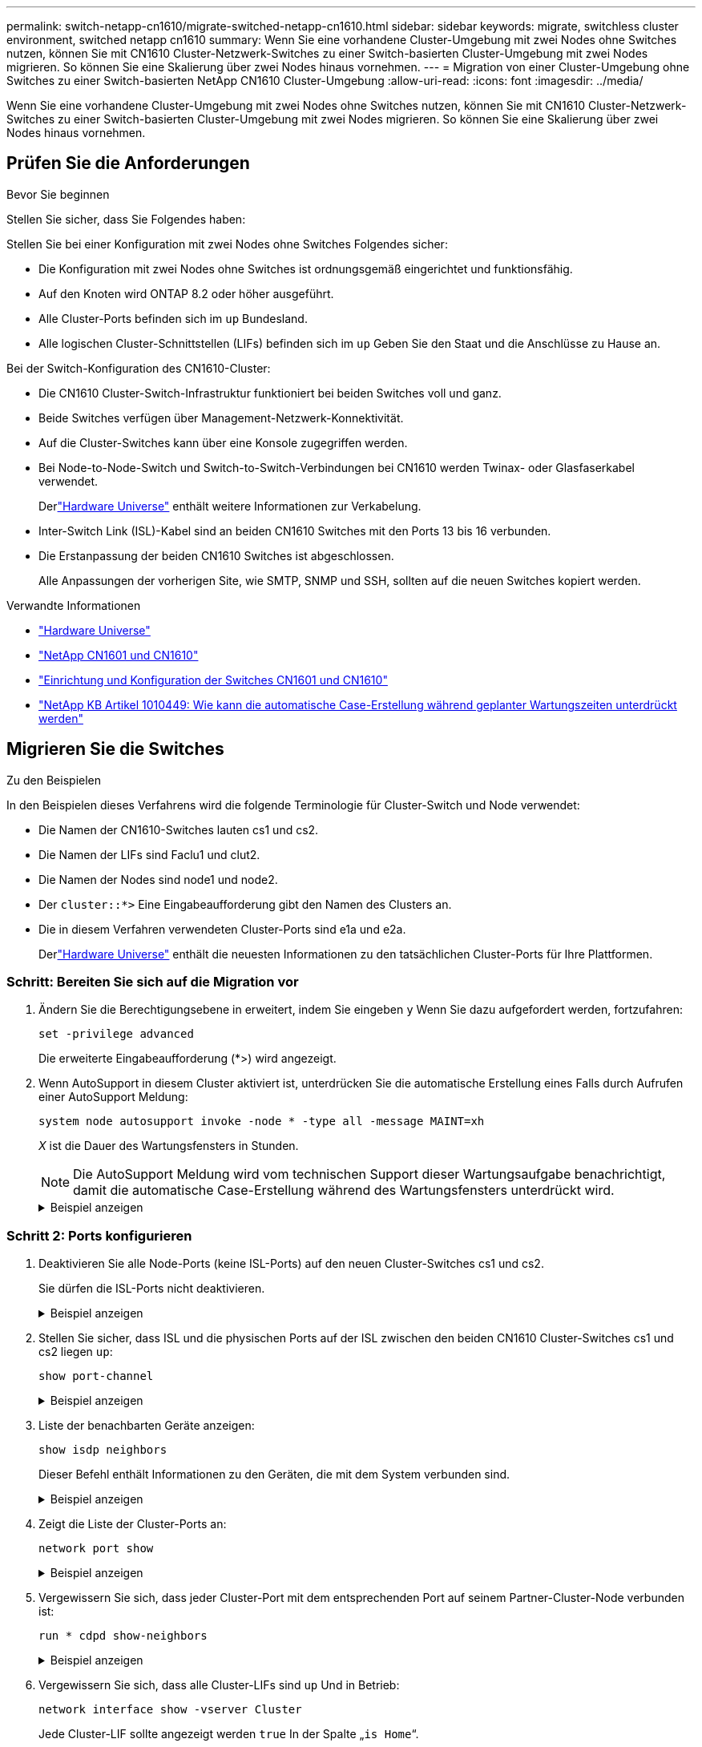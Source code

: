 ---
permalink: switch-netapp-cn1610/migrate-switched-netapp-cn1610.html 
sidebar: sidebar 
keywords: migrate, switchless cluster environment, switched netapp cn1610 
summary: Wenn Sie eine vorhandene Cluster-Umgebung mit zwei Nodes ohne Switches nutzen, können Sie mit CN1610 Cluster-Netzwerk-Switches zu einer Switch-basierten Cluster-Umgebung mit zwei Nodes migrieren. So können Sie eine Skalierung über zwei Nodes hinaus vornehmen. 
---
= Migration von einer Cluster-Umgebung ohne Switches zu einer Switch-basierten NetApp CN1610 Cluster-Umgebung
:allow-uri-read: 
:icons: font
:imagesdir: ../media/


[role="lead"]
Wenn Sie eine vorhandene Cluster-Umgebung mit zwei Nodes ohne Switches nutzen, können Sie mit CN1610 Cluster-Netzwerk-Switches zu einer Switch-basierten Cluster-Umgebung mit zwei Nodes migrieren. So können Sie eine Skalierung über zwei Nodes hinaus vornehmen.



== Prüfen Sie die Anforderungen

.Bevor Sie beginnen
Stellen Sie sicher, dass Sie Folgendes haben:

Stellen Sie bei einer Konfiguration mit zwei Nodes ohne Switches Folgendes sicher:

* Die Konfiguration mit zwei Nodes ohne Switches ist ordnungsgemäß eingerichtet und funktionsfähig.
* Auf den Knoten wird ONTAP 8.2 oder höher ausgeführt.
* Alle Cluster-Ports befinden sich im `up` Bundesland.
* Alle logischen Cluster-Schnittstellen (LIFs) befinden sich im `up` Geben Sie den Staat und die Anschlüsse zu Hause an.


Bei der Switch-Konfiguration des CN1610-Cluster:

* Die CN1610 Cluster-Switch-Infrastruktur funktioniert bei beiden Switches voll und ganz.
* Beide Switches verfügen über Management-Netzwerk-Konnektivität.
* Auf die Cluster-Switches kann über eine Konsole zugegriffen werden.
* Bei Node-to-Node-Switch und Switch-to-Switch-Verbindungen bei CN1610 werden Twinax- oder Glasfaserkabel verwendet.
+
Derlink:https://hwu.netapp.com/["Hardware Universe"^] enthält weitere Informationen zur Verkabelung.

* Inter-Switch Link (ISL)-Kabel sind an beiden CN1610 Switches mit den Ports 13 bis 16 verbunden.
* Die Erstanpassung der beiden CN1610 Switches ist abgeschlossen.
+
Alle Anpassungen der vorherigen Site, wie SMTP, SNMP und SSH, sollten auf die neuen Switches kopiert werden.



.Verwandte Informationen
* link:http://hwu.netapp.com["Hardware Universe"^]
* link:https://mysupport.netapp.com/site/products/all/details/netapp-cluster-switches/docs-tab["NetApp CN1601 und CN1610"]
* link:https://library.netapp.com/ecm/ecm_download_file/ECMP1118645["Einrichtung und Konfiguration der Switches CN1601 und CN1610"^]
* link:https://kb.netapp.com/Advice_and_Troubleshooting/Data_Storage_Software/ONTAP_OS/How_to_suppress_automatic_case_creation_during_scheduled_maintenance_windows["NetApp KB Artikel 1010449: Wie kann die automatische Case-Erstellung während geplanter Wartungszeiten unterdrückt werden"^]




== Migrieren Sie die Switches

.Zu den Beispielen
In den Beispielen dieses Verfahrens wird die folgende Terminologie für Cluster-Switch und Node verwendet:

* Die Namen der CN1610-Switches lauten cs1 und cs2.
* Die Namen der LIFs sind Faclu1 und clut2.
* Die Namen der Nodes sind node1 und node2.
* Der `cluster::*>` Eine Eingabeaufforderung gibt den Namen des Clusters an.
* Die in diesem Verfahren verwendeten Cluster-Ports sind e1a und e2a.
+
Derlink:https://hwu.netapp.com/["Hardware Universe"^] enthält die neuesten Informationen zu den tatsächlichen Cluster-Ports für Ihre Plattformen.





=== Schritt: Bereiten Sie sich auf die Migration vor

. Ändern Sie die Berechtigungsebene in erweitert, indem Sie eingeben `y` Wenn Sie dazu aufgefordert werden, fortzufahren:
+
`set -privilege advanced`

+
Die erweiterte Eingabeaufforderung (*>) wird angezeigt.

. Wenn AutoSupport in diesem Cluster aktiviert ist, unterdrücken Sie die automatische Erstellung eines Falls durch Aufrufen einer AutoSupport Meldung:
+
`system node autosupport invoke -node * -type all -message MAINT=xh`

+
_X_ ist die Dauer des Wartungsfensters in Stunden.

+

NOTE: Die AutoSupport Meldung wird vom technischen Support dieser Wartungsaufgabe benachrichtigt, damit die automatische Case-Erstellung während des Wartungsfensters unterdrückt wird.

+
.Beispiel anzeigen
[%collapsible]
====
Mit dem folgenden Befehl wird die automatische Case-Erstellung für zwei Stunden unterdrückt:

[listing]
----
cluster::*> system node autosupport invoke -node * -type all -message MAINT=2h
----
====




=== Schritt 2: Ports konfigurieren

. Deaktivieren Sie alle Node-Ports (keine ISL-Ports) auf den neuen Cluster-Switches cs1 und cs2.
+
Sie dürfen die ISL-Ports nicht deaktivieren.

+
.Beispiel anzeigen
[%collapsible]
====
Das folgende Beispiel zeigt, dass die Node-Ports 1 bis 12 auf Switch cs1 deaktiviert sind:

[listing]
----

(cs1)> enable
(cs1)# configure
(cs1)(Config)# interface 0/1-0/12
(cs1)(Interface 0/1-0/12)# shutdown
(cs1)(Interface 0/1-0/12)# exit
(cs1)(Config)# exit
----
Das folgende Beispiel zeigt, dass die Node-Ports 1 bis 12 auf Switch cs2 deaktiviert sind:

[listing]
----

(c2)> enable
(cs2)# configure
(cs2)(Config)# interface 0/1-0/12
(cs2)(Interface 0/1-0/12)# shutdown
(cs2)(Interface 0/1-0/12)# exit
(cs2)(Config)# exit
----
====
. Stellen Sie sicher, dass ISL und die physischen Ports auf der ISL zwischen den beiden CN1610 Cluster-Switches cs1 und cs2 liegen `up`:
+
`show port-channel`

+
.Beispiel anzeigen
[%collapsible]
====
Das folgende Beispiel zeigt, dass es sich um die ISL-Ports handelt `up` Schalter cs1 ein:

[listing]
----

(cs1)# show port-channel 3/1
Local Interface................................ 3/1
Channel Name................................... ISL-LAG
Link State..................................... Up
Admin Mode..................................... Enabled
Type........................................... Static
Load Balance Option............................ 7
(Enhanced hashing mode)

Mbr    Device/       Port      Port
Ports  Timeout       Speed     Active
------ ------------- --------- -------
0/13   actor/long    10G Full  True
       partner/long
0/14   actor/long    10G Full  True
       partner/long
0/15   actor/long    10G Full  True
       partner/long
0/16   actor/long    10G Full  True
       partner/long
----
Das folgende Beispiel zeigt, dass es sich um die ISL-Ports handelt `up` Schalter cs2 ein:

[listing]
----

(cs2)# show port-channel 3/1
Local Interface................................ 3/1
Channel Name................................... ISL-LAG
Link State..................................... Up
Admin Mode..................................... Enabled
Type........................................... Static
Load Balance Option............................ 7
(Enhanced hashing mode)

Mbr    Device/       Port      Port
Ports  Timeout       Speed     Active
------ ------------- --------- -------
0/13   actor/long    10G Full  True
       partner/long
0/14   actor/long    10G Full  True
       partner/long
0/15   actor/long    10G Full  True
       partner/long
0/16   actor/long    10G Full  True
       partner/long
----
====
. Liste der benachbarten Geräte anzeigen:
+
`show isdp neighbors`

+
Dieser Befehl enthält Informationen zu den Geräten, die mit dem System verbunden sind.

+
.Beispiel anzeigen
[%collapsible]
====
Im folgenden Beispiel sind die benachbarten Geräte auf Switch cs1 aufgeführt:

[listing]
----

(cs1)# show isdp neighbors
Capability Codes: R - Router, T - Trans Bridge, B - Source Route Bridge,
                  S - Switch, H - Host, I - IGMP, r - Repeater
Device ID              Intf         Holdtime  Capability   Platform  Port ID
---------------------- ------------ --------- ------------ --------- ------------
cs2                    0/13         11        S            CN1610    0/13
cs2                    0/14         11        S            CN1610    0/14
cs2                    0/15         11        S            CN1610    0/15
cs2                    0/16         11        S            CN1610    0/16
----
Im folgenden Beispiel sind die benachbarten Geräte auf Switch cs2 aufgeführt:

[listing]
----

(cs2)# show isdp neighbors
Capability Codes: R - Router, T - Trans Bridge, B - Source Route Bridge,
                  S - Switch, H - Host, I - IGMP, r - Repeater
Device ID              Intf         Holdtime  Capability   Platform  Port ID
---------------------- ------------ --------- ------------ --------- ------------
cs1                    0/13         11        S            CN1610    0/13
cs1                    0/14         11        S            CN1610    0/14
cs1                    0/15         11        S            CN1610    0/15
cs1                    0/16         11        S            CN1610    0/16
----
====
. Zeigt die Liste der Cluster-Ports an:
+
`network port show`

+
.Beispiel anzeigen
[%collapsible]
====
Im folgenden Beispiel werden die verfügbaren Cluster-Ports angezeigt:

[listing]
----

cluster::*> network port show -ipspace Cluster
Node: node1
                                                                       Ignore
                                                  Speed(Mbps) Health   Health
Port      IPspace      Broadcast Domain Link MTU  Admin/Oper  Status   Status
--------- ------------ ---------------- ---- ---- ----------- -------- ------
e0a       Cluster      Cluster          up   9000  auto/10000 healthy  false
e0b       Cluster      Cluster          up   9000  auto/10000 healthy  false
e0c       Cluster      Cluster          up   9000  auto/10000 healthy  false
e0d       Cluster      Cluster          up   9000  auto/10000 healthy  false
e4a       Cluster      Cluster          up   9000  auto/10000 healthy  false
e4b       Cluster      Cluster          up   9000  auto/10000 healthy  false

Node: node2
                                                                       Ignore
                                                  Speed(Mbps) Health   Health
Port      IPspace      Broadcast Domain Link MTU  Admin/Oper  Status   Status
--------- ------------ ---------------- ---- ---- ----------- -------- ------
e0a       Cluster      Cluster          up   9000  auto/10000 healthy  false
e0b       Cluster      Cluster          up   9000  auto/10000 healthy  false
e0c       Cluster      Cluster          up   9000  auto/10000 healthy  false
e0d       Cluster      Cluster          up   9000  auto/10000 healthy  false
e4a       Cluster      Cluster          up   9000  auto/10000 healthy  false
e4b       Cluster      Cluster          up   9000  auto/10000 healthy  false
12 entries were displayed.
----
====
. Vergewissern Sie sich, dass jeder Cluster-Port mit dem entsprechenden Port auf seinem Partner-Cluster-Node verbunden ist:
+
`run * cdpd show-neighbors`

+
.Beispiel anzeigen
[%collapsible]
====
Das folgende Beispiel zeigt, dass Cluster-Ports e1a und e2a mit demselben Port auf ihrem Cluster-Partner-Node verbunden sind:

[listing]
----

cluster::*> run * cdpd show-neighbors
2 entries were acted on.

Node: node1
Local  Remote          Remote                 Remote           Hold  Remote
Port   Device          Interface              Platform         Time  Capability
------ --------------- ---------------------- ---------------- ----- ----------
e1a    node2           e1a                    FAS3270           137   H
e2a    node2           e2a                    FAS3270           137   H


Node: node2

Local  Remote          Remote                 Remote           Hold  Remote
Port   Device          Interface              Platform         Time  Capability
------ --------------- ---------------------- ---------------- ----- ----------
e1a    node1           e1a                    FAS3270           161   H
e2a    node1           e2a                    FAS3270           161   H
----
====
. Vergewissern Sie sich, dass alle Cluster-LIFs sind `up` Und in Betrieb:
+
`network interface show -vserver Cluster`

+
Jede Cluster-LIF sollte angezeigt werden `true` In der Spalte „`is Home`“.

+
.Beispiel anzeigen
[%collapsible]
====
[listing]
----

cluster::*> network interface show -vserver Cluster
            Logical    Status     Network       Current       Current Is
Vserver     Interface  Admin/Oper Address/Mask  Node          Port    Home
----------- ---------- ---------- ------------- ------------- ------- ----
node1
            clus1      up/up      10.10.10.1/16 node1         e1a     true
            clus2      up/up      10.10.10.2/16 node1         e2a     true
node2
            clus1      up/up      10.10.11.1/16 node2         e1a     true
            clus2      up/up      10.10.11.2/16 node2         e2a     true

4 entries were displayed.
----
====
+

NOTE: Die folgenden Änderungs- und Migrationsbefehle in den Schritten 10 bis 13 müssen vom lokalen Node aus ausgeführt werden.

. Vergewissern Sie sich, dass alle Cluster-Ports vorhanden sind `up`:
+
`network port show -ipspace Cluster`

+
.Beispiel anzeigen
[%collapsible]
====
[listing]
----
cluster::*> network port show -ipspace Cluster

                                       Auto-Negot  Duplex     Speed (Mbps)
Node   Port   Role         Link  MTU   Admin/Oper  Admin/Oper Admin/Oper
------ ------ ------------ ----- ----- ----------- ---------- ------------
node1
       e1a    clus1        up    9000  true/true  full/full   auto/10000
       e2a    clus2        up    9000  true/true  full/full   auto/10000
node2
       e1a    clus1        up    9000  true/true  full/full   auto/10000
       e2a    clus2        up    9000  true/true  full/full   auto/10000

4 entries were displayed.
----
====
. Stellen Sie die ein `-auto-revert` Parameter an `false` Auf Cluster LIFs clue1 und clu2 zu beiden Knoten:
+
`network interface modify`

+
.Beispiel anzeigen
[%collapsible]
====
[listing]
----

cluster::*> network interface modify -vserver node1 -lif clus1 -auto-revert false
cluster::*> network interface modify -vserver node1 -lif clus2 -auto-revert false
cluster::*> network interface modify -vserver node2 -lif clus1 -auto-revert false
cluster::*> network interface modify -vserver node2 -lif clus2 -auto-revert false
----
====
+

NOTE: Verwenden Sie für Version 8.3 und höher den folgenden Befehl: `network interface modify -vserver Cluster -lif * -auto-revert false`

. Überprüfen Sie die Konnektivität der Remote-Cluster-Schnittstellen:


[role="tabbed-block"]
====
.ONTAP 9.9.1 und höher
--
Sie können das verwenden `network interface check cluster-connectivity` Befehl, um eine Zugriffsprüfung für die Cluster-Konnektivität zu starten und dann Details anzuzeigen:

`network interface check cluster-connectivity start` Und `network interface check cluster-connectivity show`

[listing, subs="+quotes"]
----
cluster1::*> *network interface check cluster-connectivity start*
----
*HINWEIS:* Warten Sie einige Sekunden, bevor Sie den Befehl ausführen `show`, um die Details anzuzeigen.

[listing, subs="+quotes"]
----
cluster1::*> *network interface check cluster-connectivity show*
                                  Source           Destination      Packet
Node   Date                       LIF              LIF              Loss
------ -------------------------- ---------------- ---------------- -----------
node1
       3/5/2022 19:21:18 -06:00   node1_clus2      node2-clus1      none
       3/5/2022 19:21:20 -06:00   node1_clus2      node2_clus2      none
node2
       3/5/2022 19:21:18 -06:00   node2_clus2      node1_clus1      none
       3/5/2022 19:21:20 -06:00   node2_clus2      node1_clus2      none
----
--
.Alle ONTAP Versionen
--
Sie können für alle ONTAP Versionen auch den verwenden `cluster ping-cluster -node <name>` Befehl zum Überprüfen der Konnektivität:

`cluster ping-cluster -node <name>`

[listing, subs="+quotes"]
----
cluster1::*> *cluster ping-cluster -node local*
Host is node2
Getting addresses from network interface table...
Cluster node1_clus1 169.254.209.69 node1 e0a
Cluster node1_clus2 169.254.49.125 node1 e0b
Cluster node2_clus1 169.254.47.194 node2 e0a
Cluster node2_clus2 169.254.19.183 node2 e0b
Local = 169.254.47.194 169.254.19.183
Remote = 169.254.209.69 169.254.49.125
Cluster Vserver Id = 4294967293
Ping status:
....
Basic connectivity succeeds on 4 path(s)
Basic connectivity fails on 0 path(s)
................
Detected 9000 byte MTU on 4 path(s):
Local 169.254.47.194 to Remote 169.254.209.69
Local 169.254.47.194 to Remote 169.254.49.125
Local 169.254.19.183 to Remote 169.254.209.69
Local 169.254.19.183 to Remote 169.254.49.125
Larger than PMTU communication succeeds on 4 path(s)
RPC status:
2 paths up, 0 paths down (tcp check)
2 paths up, 0 paths down (udp check)
----
--
====
. [[step10]] Migration von clus1 zu Port e2a auf der Konsole jedes Knotens:
+
`network interface migrate`

+
.Beispiel anzeigen
[%collapsible]
====
Das folgende Beispiel zeigt den Prozess der Migration von Faclu1 zu Anschluss e2a auf node1 und node2:

[listing]
----

cluster::*> network interface migrate -vserver node1 -lif clus1 -source-node node1 -dest-node node1 -dest-port e2a
cluster::*> network interface migrate -vserver node2 -lif clus1 -source-node node2 -dest-node node2 -dest-port e2a
----
====
+

NOTE: Verwenden Sie für Version 8.3 und höher den folgenden Befehl: `network interface migrate -vserver Cluster -lif clus1 -destination-node node1 -destination-port e2a`

. Vergewissern Sie sich, dass die Migration stattgefunden hat:
+
`network interface show -vserver Cluster`

+
.Beispiel anzeigen
[%collapsible]
====
Im folgenden Beispiel wird überprüft, ob Faclu1 zu Port e2a auf node1 und node2 migriert wird:

[listing]
----

cluster::*> network interface show -vserver Cluster
            Logical    Status     Network       Current       Current Is
Vserver     Interface  Admin/Oper Address/Mask  Node          Port    Home
----------- ---------- ---------- ------------- ------------- ------- ----
node1
            clus1      up/up    10.10.10.1/16   node1         e2a     false
            clus2      up/up    10.10.10.2/16   node1         e2a     true
node2
            clus1      up/up    10.10.11.1/16   node2         e2a     false
            clus2      up/up    10.10.11.2/16   node2         e2a     true

4 entries were displayed.
----
====
. Fahren Sie Cluster-Port e1a auf beiden Knoten herunter:
+
`network port modify`

+
.Beispiel anzeigen
[%collapsible]
====
Das folgende Beispiel zeigt, wie der Port e1a auf node1 und node2 heruntergefahren wird:

[listing]
----

cluster::*> network port modify -node node1 -port e1a -up-admin false
cluster::*> network port modify -node node2 -port e1a -up-admin false
----
====
. Überprüfen Sie den Portstatus:
+
`network port show`

+
.Beispiel anzeigen
[%collapsible]
====
Das folgende Beispiel zeigt, dass der Anschluss e1a lautet `down` Auf Knoten 1 und Knoten 2:

[listing]
----

cluster::*> network port show -role cluster
                                      Auto-Negot  Duplex     Speed (Mbps)
Node   Port   Role         Link   MTU Admin/Oper  Admin/Oper Admin/Oper
------ ------ ------------ ---- ----- ----------- ---------- ------------
node1
       e1a    clus1        down  9000  true/true  full/full   auto/10000
       e2a    clus2        up    9000  true/true  full/full   auto/10000
node2
       e1a    clus1        down  9000  true/true  full/full   auto/10000
       e2a    clus2        up    9000  true/true  full/full   auto/10000

4 entries were displayed.
----
====
. Trennen Sie das Kabel vom Cluster-Port e1a in Node1, und verbinden sie dann e1a mit Port 1 am Cluster-Switch cs1. Verwenden Sie dabei die geeignete Verkabelung, die von den CN1610-Switches unterstützt wird.
+
Der link:https://hwu.netapp.com/Switch/Index["Hardware Universe"^] Enthält weitere Informationen zur Verkabelung.

. Trennen Sie das Kabel vom Cluster-Port e1a auf node2, und verbinden sie dann e1a mit Port 2 am Cluster-Switch cs1. Verwenden Sie dabei die geeignete Verkabelung, die von den CN1610-Switches unterstützt wird.
. Aktivieren Sie alle Node-Ports auf Cluster-Switch cs1.
+
.Beispiel anzeigen
[%collapsible]
====
Das folgende Beispiel zeigt, dass die Ports 1 bis 12 auf Switch cs1 aktiviert sind:

[listing]
----

(cs1)# configure
(cs1)(Config)# interface 0/1-0/12
(cs1)(Interface 0/1-0/12)# no shutdown
(cs1)(Interface 0/1-0/12)# exit
(cs1)(Config)# exit
----
====
. Aktivieren Sie den ersten Cluster-Port e1a auf jedem Knoten:
+
`network port modify`

+
.Beispiel anzeigen
[%collapsible]
====
Das folgende Beispiel zeigt, wie der Port e1a auf node1 und node2 aktiviert wird:

[listing]
----

cluster::*> network port modify -node node1 -port e1a -up-admin true
cluster::*> network port modify -node node2 -port e1a -up-admin true
----
====
. Vergewissern Sie sich, dass alle Cluster-Ports vorhanden sind `up`:
+
`network port show -ipspace Cluster`

+
.Beispiel anzeigen
[%collapsible]
====
Im folgenden Beispiel werden alle Cluster-Ports angezeigt `up` Auf Knoten 1 und Knoten 2:

[listing]
----

cluster::*> network port show -ipspace Cluster
                                      Auto-Negot  Duplex     Speed (Mbps)
Node   Port   Role         Link   MTU Admin/Oper  Admin/Oper Admin/Oper
------ ------ ------------ ---- ----- ----------- ---------- ------------
node1
       e1a    clus1        up    9000  true/true  full/full   auto/10000
       e2a    clus2        up    9000  true/true  full/full   auto/10000
node2
       e1a    clus1        up    9000  true/true  full/full   auto/10000
       e2a    clus2        up    9000  true/true  full/full   auto/10000

4 entries were displayed.
----
====
. Fazit 1 (der zuvor migriert wurde) auf beiden Knoten zu e1a zurücksetzen:
+
`network interface revert`

+
.Beispiel anzeigen
[%collapsible]
====
Das folgende Beispiel zeigt, wie der Anschluss Nr. 1 und Nr. 2 auf den Port e1a zurückgesetzt wird:

[listing]
----

cluster::*> network interface revert -vserver node1 -lif clus1
cluster::*> network interface revert -vserver node2 -lif clus1
----
====
+

NOTE: Verwenden Sie für Version 8.3 und höher den folgenden Befehl: `network interface revert -vserver Cluster -lif <nodename_clus<N>>`

. Vergewissern Sie sich, dass alle Cluster-LIFs sind `up`, Betrieb, und Anzeige als `true` In der Spalte „is Home“:
+
`network interface show -vserver Cluster`

+
.Beispiel anzeigen
[%collapsible]
====
Das folgende Beispiel zeigt, dass alle LIFs sind `up` Auf node1 und node2 und dass die "is Home" Spalte Ergebnisse sind `true`:

[listing]
----

cluster::*> network interface show -vserver Cluster
            Logical    Status     Network       Current       Current Is
Vserver     Interface  Admin/Oper Address/Mask  Node          Port    Home
----------- ---------- ---------- ------------- ------------- ------- ----
node1
            clus1      up/up    10.10.10.1/16   node1         e1a     true
            clus2      up/up    10.10.10.2/16   node1         e2a     true
node2
            clus1      up/up    10.10.11.1/16   node2         e1a     true
            clus2      up/up    10.10.11.2/16   node2         e2a     true

4 entries were displayed.
----
====
. Informationen zum Status der Nodes im Cluster anzeigen:
+
`cluster show`

+
.Beispiel anzeigen
[%collapsible]
====
Im folgenden Beispiel werden Informationen über den Systemzustand und die Berechtigung der Nodes im Cluster angezeigt:

[listing]
----

cluster::*> cluster show
Node                 Health  Eligibility   Epsilon
-------------------- ------- ------------  ------------
node1                true    true          false
node2                true    true          false
----
====
. Fazit 2 auf Port e1a auf der Konsole jedes Knotens migrieren:
+
`network interface migrate`

+
.Beispiel anzeigen
[%collapsible]
====
Das folgende Beispiel zeigt den Prozess für die Migration von Fak2 auf Port e1a in Node1 und node2:

[listing]
----

cluster::*> network interface migrate -vserver node1 -lif clus2 -source-node node1 -dest-node node1 -dest-port e1a
cluster::*> network interface migrate -vserver node2 -lif clus2 -source-node node2 -dest-node node2 -dest-port e1a
----
====
+

NOTE: Verwenden Sie für Version 8.3 und höher den folgenden Befehl: `network interface migrate -vserver Cluster -lif node1_clus2 -dest-node node1 -dest-port e1a`

. Vergewissern Sie sich, dass die Migration stattgefunden hat:
+
`network interface show -vserver Cluster`

+
.Beispiel anzeigen
[%collapsible]
====
Im folgenden Beispiel wird überprüft, ob Faclu2 in den Anschluss e1a in den Knoten 1 und node2 migriert wird:

[listing]
----

cluster::*> network interface show -vserver Cluster
            Logical    Status     Network       Current       Current Is
Vserver     Interface  Admin/Oper Address/Mask  Node          Port    Home
----------- ---------- ---------- ------------- ------------- ------- ----
node1
            clus1      up/up    10.10.10.1/16   node1         e1a     true
            clus2      up/up    10.10.10.2/16   node1         e1a     false
node2
            clus1      up/up    10.10.11.1/16   node2         e1a     true
            clus2      up/up    10.10.11.2/16   node2         e1a     false

4 entries were displayed.
----
====
. Fahren Sie Cluster-Port e2a auf beiden Nodes herunter:
+
`network port modify`

+
.Beispiel anzeigen
[%collapsible]
====
Das folgende Beispiel zeigt, wie der Port e2a auf node1 und node2 heruntergefahren wird:

[listing]
----

cluster::*> network port modify -node node1 -port e2a -up-admin false
cluster::*> network port modify -node node2 -port e2a -up-admin false
----
====
. Überprüfen Sie den Portstatus:
+
`network port show`

+
.Beispiel anzeigen
[%collapsible]
====
Das folgende Beispiel zeigt, dass Port e2a ist `down` Auf Knoten 1 und Knoten 2:

[listing]
----

cluster::*> network port show -role cluster
                                      Auto-Negot  Duplex     Speed (Mbps)
Node   Port   Role         Link   MTU Admin/Oper  Admin/Oper Admin/Oper
------ ------ ------------ ---- ----- ----------- ---------- ------------
node1
       e1a    clus1        up    9000  true/true  full/full   auto/10000
       e2a    clus2        down  9000  true/true  full/full   auto/10000
node2
       e1a    clus1        up    9000  true/true  full/full   auto/10000
       e2a    clus2        down  9000  true/true  full/full   auto/10000

4 entries were displayed.
----
====
. Trennen Sie das Kabel vom Cluster-Port e2a auf node1, und verbinden sie dann e2a mit Port 1 am Cluster-Switch cs2. Verwenden Sie dabei die geeignete Verkabelung, die von den CN1610-Switches unterstützt wird.
. Trennen Sie das Kabel vom Cluster-Port e2a auf node2, und verbinden sie dann e2a mit Port 2 am Cluster-Switch cs2. Verwenden Sie dabei die geeignete Verkabelung, die von den CN1610-Switches unterstützt wird.
. Aktivieren Sie alle Node-Ports auf Cluster-Switch cs2.
+
.Beispiel anzeigen
[%collapsible]
====
Das folgende Beispiel zeigt, dass die Ports 1 bis 12 auf Switch cs2 aktiviert sind:

[listing]
----

(cs2)# configure
(cs2)(Config)# interface 0/1-0/12
(cs2)(Interface 0/1-0/12)# no shutdown
(cs2)(Interface 0/1-0/12)# exit
(cs2)(Config)# exit
----
====
. Aktivieren Sie den zweiten Cluster-Port e2a auf jedem Knoten.
+
.Beispiel anzeigen
[%collapsible]
====
Das folgende Beispiel zeigt, wie der Port e2a auf node1 und node2 aktiviert wird:

[listing]
----

cluster::*> network port modify -node node1 -port e2a -up-admin true
cluster::*> network port modify -node node2 -port e2a -up-admin true
----
====
. Vergewissern Sie sich, dass alle Cluster-Ports vorhanden sind `up`:
+
`network port show -ipspace Cluster`

+
.Beispiel anzeigen
[%collapsible]
====
Im folgenden Beispiel werden alle Cluster-Ports angezeigt `up` Auf Knoten 1 und Knoten 2:

[listing]
----

cluster::*> network port show -ipspace Cluster
                                      Auto-Negot  Duplex     Speed (Mbps)
Node   Port   Role         Link   MTU Admin/Oper  Admin/Oper Admin/Oper
------ ------ ------------ ---- ----- ----------- ---------- ------------
node1
       e1a    clus1        up    9000  true/true  full/full   auto/10000
       e2a    clus2        up    9000  true/true  full/full   auto/10000
node2
       e1a    clus1        up    9000  true/true  full/full   auto/10000
       e2a    clus2        up    9000  true/true  full/full   auto/10000

4 entries were displayed.
----
====
. Schluss2 (der zuvor migriert wurde) auf beiden Knoten zu e2a zurücksetzen:
+
`network interface revert`

+
.Beispiel anzeigen
[%collapsible]
====
Das folgende Beispiel zeigt, wie man clu2 auf den Port e2a auf node1 und node2 zurücksetzt:

[listing]
----

cluster::*> network interface revert -vserver node1 -lif clus2
cluster::*> network interface revert -vserver node2 -lif clus2
----
====
+

NOTE: Für Release 8.3 und höher lauten die Befehle:
`cluster::*> network interface revert -vserver Cluster -lif node1_clus2` Und
`cluster::*> network interface revert -vserver Cluster -lif node2_clus2`





=== Schritt 3: Schließen Sie die Konfiguration ab

. Vergewissern Sie sich, dass alle Schnittstellen angezeigt werden `true` In der Spalte „is Home“:
+
`network interface show -vserver Cluster`

+
.Beispiel anzeigen
[%collapsible]
====
Das folgende Beispiel zeigt, dass alle LIFs sind `up` Auf node1 und node2 und dass die "is Home" Spalte Ergebnisse sind `true`:

[listing]
----

cluster::*> network interface show -vserver Cluster

             Logical    Status     Network            Current     Current Is
Vserver      Interface  Admin/Oper Address/Mask       Node        Port    Home
-----------  ---------- ---------- ------------------ ----------- ------- ----
node1
             clus1      up/up      10.10.10.1/16      node1       e1a     true
             clus2      up/up      10.10.10.2/16      node1       e2a     true
node2
             clus1      up/up      10.10.11.1/16      node2       e1a     true
             clus2      up/up      10.10.11.2/16      node2       e2a     true
----
====
. Überprüfen Sie die Konnektivität der Remote-Cluster-Schnittstellen:


[role="tabbed-block"]
====
.ONTAP 9.9.1 und höher
--
Sie können das verwenden `network interface check cluster-connectivity` Befehl, um eine Zugriffsprüfung für die Cluster-Konnektivität zu starten und dann Details anzuzeigen:

`network interface check cluster-connectivity start` Und `network interface check cluster-connectivity show`

[listing, subs="+quotes"]
----
cluster1::*> *network interface check cluster-connectivity start*
----
*HINWEIS:* Warten Sie einige Sekunden, bevor Sie den Befehl ausführen `show`, um die Details anzuzeigen.

[listing, subs="+quotes"]
----
cluster1::*> *network interface check cluster-connectivity show*
                                  Source           Destination      Packet
Node   Date                       LIF              LIF              Loss
------ -------------------------- ---------------- ---------------- -----------
node1
       3/5/2022 19:21:18 -06:00   node1_clus2      node2-clus1      none
       3/5/2022 19:21:20 -06:00   node1_clus2      node2_clus2      none
node2
       3/5/2022 19:21:18 -06:00   node2_clus2      node1_clus1      none
       3/5/2022 19:21:20 -06:00   node2_clus2      node1_clus2      none
----
--
.Alle ONTAP Versionen
--
Sie können für alle ONTAP Versionen auch den verwenden `cluster ping-cluster -node <name>` Befehl zum Überprüfen der Konnektivität:

`cluster ping-cluster -node <name>`

[listing, subs="+quotes"]
----
cluster1::*> *cluster ping-cluster -node local*
Host is node2
Getting addresses from network interface table...
Cluster node1_clus1 169.254.209.69 node1 e0a
Cluster node1_clus2 169.254.49.125 node1 e0b
Cluster node2_clus1 169.254.47.194 node2 e0a
Cluster node2_clus2 169.254.19.183 node2 e0b
Local = 169.254.47.194 169.254.19.183
Remote = 169.254.209.69 169.254.49.125
Cluster Vserver Id = 4294967293
Ping status:
....
Basic connectivity succeeds on 4 path(s)
Basic connectivity fails on 0 path(s)
................
Detected 9000 byte MTU on 4 path(s):
Local 169.254.47.194 to Remote 169.254.209.69
Local 169.254.47.194 to Remote 169.254.49.125
Local 169.254.19.183 to Remote 169.254.209.69
Local 169.254.19.183 to Remote 169.254.49.125
Larger than PMTU communication succeeds on 4 path(s)
RPC status:
2 paths up, 0 paths down (tcp check)
2 paths up, 0 paths down (udp check)
----
--
====
. [[step3]] Stellen Sie sicher, dass beide Knoten zwei Verbindungen zu jedem Switch haben:
+
`show isdp neighbors`

+
.Beispiel anzeigen
[%collapsible]
====
Das folgende Beispiel zeigt die entsprechenden Ergebnisse für beide Switches:

[listing]
----

(cs1)# show isdp neighbors
Capability Codes: R - Router, T - Trans Bridge, B - Source Route Bridge,
                  S - Switch, H - Host, I - IGMP, r - Repeater
Device ID              Intf         Holdtime  Capability   Platform  Port ID
---------------------- ------------ --------- ------------ --------- ------------
node1                  0/1          132       H            FAS3270   e1a
node2                  0/2          163       H            FAS3270   e1a
cs2                    0/13         11        S            CN1610    0/13
cs2                    0/14         11        S            CN1610    0/14
cs2                    0/15         11        S            CN1610    0/15
cs2                    0/16         11        S            CN1610    0/16

(cs2)# show isdp neighbors
Capability Codes: R - Router, T - Trans Bridge, B - Source Route Bridge,
                  S - Switch, H - Host, I - IGMP, r - Repeater
Device ID              Intf         Holdtime  Capability   Platform  Port ID
---------------------- ------------ --------- ------------ --------- ------------
node1                  0/1          132       H            FAS3270   e2a
node2                  0/2          163       H            FAS3270   e2a
cs1                    0/13         11        S            CN1610    0/13
cs1                    0/14         11        S            CN1610    0/14
cs1                    0/15         11        S            CN1610    0/15
cs1                    0/16         11        S            CN1610    0/16
----
====
. Informationen zu den Geräten in Ihrer Konfiguration anzeigen:
+
`network device discovery show`

. Deaktivieren Sie die Konfigurationseinstellungen mit zwei Nodes ohne Switches auf beiden Nodes mithilfe des erweiterten Befehls „Privilege“:
+
`network options detect-switchless modify`

+
.Beispiel anzeigen
[%collapsible]
====
Das folgende Beispiel zeigt, wie die Konfigurationseinstellungen ohne Switches deaktiviert werden:

[listing]
----

cluster::*> network options detect-switchless modify -enabled false
----
====
+

NOTE: überspringen Sie diesen Schritt für Version 9.2 und höher, da die Konfiguration automatisch konvertiert wird.

. Vergewissern Sie sich, dass die Einstellungen deaktiviert sind:
+
`network options detect-switchless-cluster show`

+
.Beispiel anzeigen
[%collapsible]
====
Der `false` Die Ausgabe im folgenden Beispiel zeigt, dass die Konfigurationseinstellungen deaktiviert sind:

[listing]
----

cluster::*> network options detect-switchless-cluster show
Enable Switchless Cluster Detection: false
----
====
+

NOTE: Für Version 9.2 und höher, warten Sie bis `Enable Switchless Cluster` Ist auf FALSE gesetzt. Dies kann bis zu drei Minuten dauern.

. Konfigurieren Sie Cluster clue1 und clu2, um jeden Knoten automatisch zurückzusetzen und zu bestätigen.
+
.Beispiel anzeigen
[%collapsible]
====
[listing]
----

cluster::*> network interface modify -vserver node1 -lif clus1 -auto-revert true
cluster::*> network interface modify -vserver node1 -lif clus2 -auto-revert true
cluster::*> network interface modify -vserver node2 -lif clus1 -auto-revert true
cluster::*> network interface modify -vserver node2 -lif clus2 -auto-revert true
----
====
+

NOTE: Verwenden Sie für Version 8.3 und höher den folgenden Befehl: `network interface modify -vserver Cluster -lif * -auto-revert true` Um die automatische Umrüstung auf allen Nodes im Cluster zu aktivieren.

. Überprüfen Sie den Status der Node-Mitglieder im Cluster:
+
`cluster show`

+
.Beispiel anzeigen
[%collapsible]
====
Das folgende Beispiel zeigt Informationen über den Systemzustand und die Berechtigung der Nodes im Cluster:

[listing]
----

cluster::*> cluster show
Node                 Health  Eligibility   Epsilon
-------------------- ------- ------------  ------------
node1                true    true          false
node2                true    true          false
----
====
. Wenn Sie die automatische Erstellung eines Cases unterdrückten, können Sie sie erneut aktivieren, indem Sie eine AutoSupport Meldung aufrufen:
+
`system node autosupport invoke -node * -type all -message MAINT=END`

+
.Beispiel anzeigen
[%collapsible]
====
[listing]
----
cluster::*> system node autosupport invoke -node * -type all -message MAINT=END
----
====
. Ändern Sie die Berechtigungsebene zurück in den Administrator:
+
`set -privilege admin`


